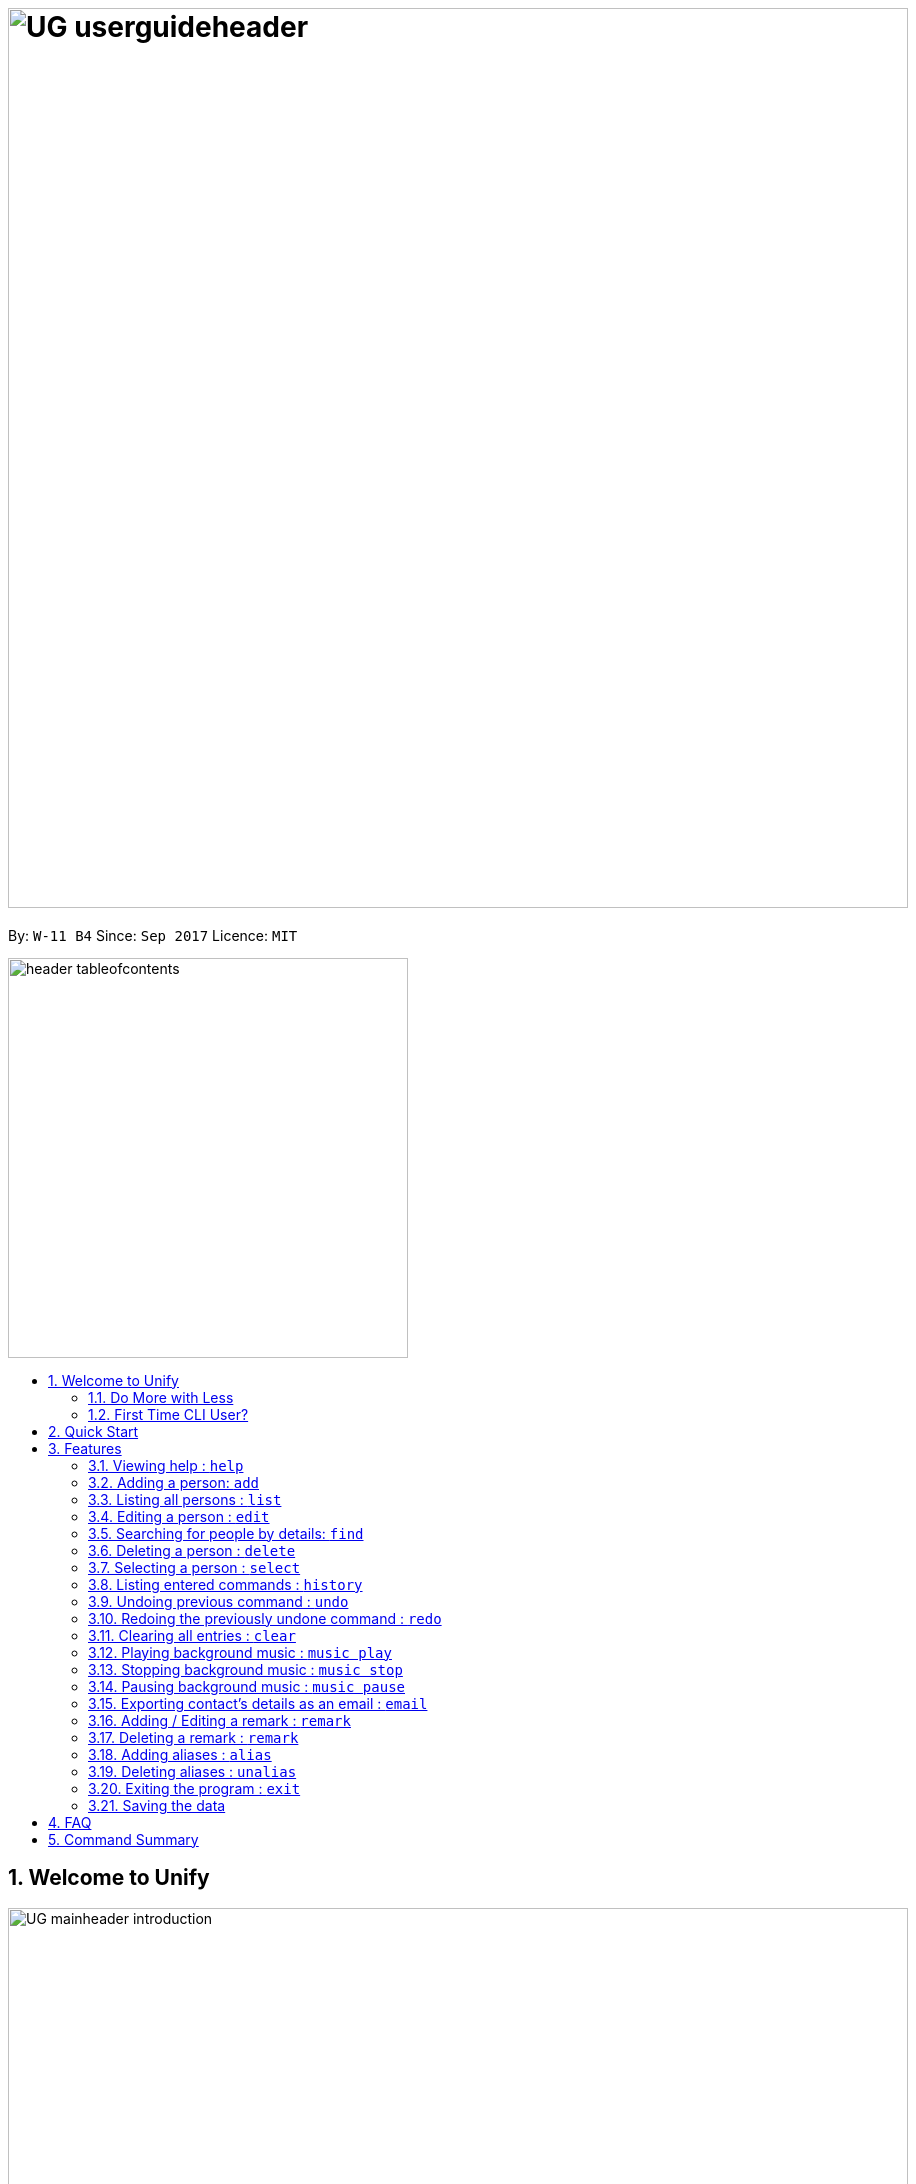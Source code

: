 = image:UG_userguideheader.png[width="900"]
:toc:
:toc-title:
:toc-placement: preamble
:sectnums:
:imagesDir: images
:stylesDir: stylesheets
:experimental:
ifdef::env-github[]
:tip-caption: :bulb:
:note-caption: :information_source:
endif::[]
:repoURL: https://github.com/CS2103AUG2017-W11-B4/main

By: `W-11 B4`      Since: `Sep 2017`      Licence: `MIT`

image::header_tableofcontents.png[width="400"]

== Welcome to Unify
image::UG_mainheader_introduction.png[width="900"]
{sp}

=== Do More with Less
Unify is a Command Line Interface AddressBook that helps manage your contacts efficiently. Unlike conventional Address Books, Unify adopts a Command-Line Interface (CLI).
By having a CLI, you can navigate and manage Unify efficiently by typing commands.
Commands capture the important details of your action into a concise line.
With just one line, you can traverse your large network to find your old pal John or update your Brother's phone number.
Now you can spend less time in your Address Book, and more time on what matters most to you.


=== First Time CLI User?

* Don't fret! Unify offers inline hints to prompt you what to type next,
+
image::UG_Hints.png[width="300"]
+
and will validate your input as you type. +
+
image::UG_Validation.png[width="300"]
+
* Afraid you will accidentally delete your girlfriend's details? We've got you covered! The `undo` command lets you revert any important changes to prevent any future embarrassment/pain. +
* Still lost? You can type `help` to access the User Guide whenever you need. +
* Unify will guide you along the way so that you can turn from Novice to Master in no time! +


== Quick Start
image::UG_mainheader_installationguide.png[width="900"]
//-
{sp}

image::UG_header_stepbystep.png[width="400"]
{sp}

image:step1.png[width="70"]Ensure you have Java version `1.8.0_60` or later installed in your Computer.

[NOTE]
Having any Java 8 version is not enough. +
This app will not work with earlier versions of Java 8.

image:step2.png[width="70"] Download the latest `addressbook.jar` link:{repoURL}/releases[here].

image:step3.png[width="70"]  Copy the file to the folder you want to use as the home folder for your Address Book.

image:step4.png[width="70"] Double-click the file to start the app. You should see the application open in a few seconds:

image::UG_introui.png[width="790"]

image:step5.png[width="70"]  Type the command in the command box and press kbd:[Enter] to execute it. e.g. Typing *`help`* and pressing kbd:[Enter] will open the help window.

image::UG_help.png[width="590"]
{sp}

image::UG_header_examples.png[width="400"]
{sp}

Some example commands you can try:

* *`list`* : lists all contacts
* **`add`**`n/John Doe p/98765432 e/johnd@example.com a/John street, block 123, #01-01` : adds a contact named `John Doe` to the Address Book.
* **`delete`**`3` : deletes the 3rd contact shown in the current list
* *`exit`* : exits the app

.  Refer to the link:#features[Features] section below for details of each command.

== Features

====
image::UG_header_commandformat.png[width="500"]
{sp}+

* Words in `UPPER_CASE` are the parameters to be supplied by the user e.g. in `add n/NAME`, `NAME` is a parameter which can be used as `add n/John Doe`.
* Items in square brackets are optional e.g `n/NAME [t/TAG]` can be used as `n/John Doe t/friend` or as `n/John Doe`.
* Items with `…`​ after them can be used multiple times including zero times e.g. `[t/TAG]...` can be used as `{nbsp}` (i.e. 0 times), `t/friend`, `t/friend t/family` etc.
* Parameters can be in any order e.g. if the command specifies `n/NAME p/PHONE_NUMBER`, `p/PHONE_NUMBER n/NAME` is also acceptable.
====

image::UG_mainheader_basicfeatures.png[width="900"]
//-
{sp}

=== Viewing help : `help`

image::UG_commandheader_help.png[width="500"]
{sp}+
Opens the User Guide

image::UG_header_format.png[width="400"]
{sp}+
Format: `help`

image::UG_header_stepbystep.png[width="400"]
{sp}+
image:step1.png[width="70"] Type `help` into the command box, and press kbd:[Enter] to execute it.

image::UG_help1.png[width="590"]
image:step2.png[width="70"] The help window will appear as shown above.

image::UG_help2.png[width="590"]
{sp}+

image::divider.png[width="900"]

=== Adding a person: `add`

image::UG_commandheader_add.png[width="500"]
{sp}+
Adds a person to the address book +

image::UG_header_format.png[width="400"]
{sp}+
Format: `add n/NAME p/PHONE_NUMBER e/EMAIL a/ADDRESS [i/AVATAR_FILE_PATH] [t/TAG]...`

image::UG_header_alias.png[width="400"]
{sp}+
Alias: `new`, `create`

[TIP]
A person can have any number of tags (including 0)

image::UG_header_examples.png[width="400"]

* `add n/John Doe p/98765432 e/johnd@example.com a/John street, block 123, #01-01`
* `add n/Betsy Crowe t/friend e/betsycrowe@example.com a/Newgate Prison p/1234567 i/d:/pictures/betsy.png t/criminal`

image::UG_header_stepbystep.png[width="400"]
{sp}+
image:step1.png[width="70"] Type `add` into the command box first, then follow the format as shown above, after which press kbd:[Enter] to execute it.

image::UG_add1.png[width="590"]

image:step2.png[width="70"] The result box will display "New person added:" with the contact details.

image:step3.png[width="70"] The contact list will be displayed with the newly added contact at the bottom of the list.

image::UG_add2.png[width="590"]
{sp}+

image::header_note.png[width="400"]
* When choosing the right image for your contact, make sure that the image is in .jpg or .png format.
* For a contact's avatar file path, you may specify the full path of the image (ie: d:/pictures/betsy.png)
* For Windows users, if you are unsure how to get the path of the image click http://www.howto-connect.com/copy-path-of-a-file-or-folder-in-windows-10/[here]



image::divider.png[width="900"]

=== Listing all persons : `list`

image::UG_commandheader_list.png[width="500"]
{sp}+
Shows a list of all persons in the address book. +

image::UG_header_format.png[width="400"]
{sp}+
Format: `list` +

image::UG_header_alias.png[width="400"]
{sp}+
Alias: `ls`, `show`

image::UG_header_stepbystep.png[width="400"]
{sp}+
image:step1.png[width="70"] Type `list` into the command box, and press kbd:[Enter] to execute it.

image::UG_list1.png[width="590"]

image:step2.png[width="70"] The result box will display "Listed all persons"

image:step3.png[width="70"] The contact list will be displayed with every contacts found in the address book. You can scroll down to view more contacts in the list.

image::UG_list2.png[width="590"]
{sp}+

image::divider.png[width="900"]

=== Editing a person : `edit`

image::UG_commandheader_edit.png[width="500"]

Edits an existing person in the address book. +

image::UG_header_format.png[width="400"]

Format: `edit INDEX [n/NAME] [p/PHONE] [e/EMAIL] [a/ADDRESS] [t/TAG]...` +

image::UG_header_alias.png[width="400"]
{sp}+
Alias: `change`

image::header_note.png[width="400"]

* Edits the person at the specified `INDEX`. The index refers to the index number shown in the last person listing. The index *must be a positive integer* 1, 2, 3, ...
* At least one of the optional fields must be provided.
* Existing values will be updated to the input values.
* When editing tags, the existing tags of the person will be removed i.e adding of tags is not cumulative.
* You can remove all the person's tags by typing `t/` without specifying any tags after it.

image::UG_header_examples.png[width="400"]

* `edit 1 p/91234567 e/johndoe@example.com` +
Edits the phone number and email address of the 1st person to be `91234567` and `johndoe@example.com` respectively.
* `edit 2 n/Betsy Crower t/` +
Edits the name of the 2nd person to be `Betsy Crower` and clears all existing tags.

image::UG_header_stepbystep.png[width="400"]
{sp}+
image:step1.png[width="70"] Type `edit` into the command box first, then follow the format as shown above, after which press kbd:[Enter] to execute it.

image::UG_edit1.png[width="590"]

image:step2.png[width="70"] The result box will display "Edited person:" with the edited details.

image:step3.png[width="70"] The details of last updated will be updated with your system time.

image::UG_edit2.png[width="590"]
{sp}+

image::divider.png[width="900"]

=== Searching for people by details: `find`
image::UG_commandheader_find.png[width="500"]

Looking for an old friend who stayed in Bishan? Identifying the person who sent you a message from his e-mail made in Primary School? Unify's `find` command allows you
to search for people based on their details, which include: +

* Name
* Phone
* E-mail
* Address
* Tags
* Remark

image::UG_header_format.png[width="400"]
Format: `find [n/NAME] [p/PHONE_NUMBER] [e/EMAIL] [a/ADDRESS] [t/TAG]...` +

image::UG_header_alias.png[width="400"]
Alias: `search`, `filter`


image::UG_header_examples.png[width="400"]

* `find n/John` +
Returns `john` and `John Doe`
* `find n/John t/friend p/123` +
Returns any person whose name contains `john`, has a tag which contains `friend` and whose phone contains `123`.
* `find a/Blk 100 Street` +
Returns any person whose address contains `Blk 100 Street` (case-insensitive). Does not return person whose address is `Street Blk 100`.

image::header_note.png[width="400"]

****
* Only people matching all the keywords will be returned (i.e. `AND` search).
** e.g. `n/Hans n/Bo` will not return `Hans Gruber` or `Bo Yang` but will return `Hans Holbo`.
* The search is case insensitive. e.g `n/hans` will match `Hans`
* The order of the keywords does not matter. e.g. `n/Hans n/Bo` will match `Bo Hans`
* You may search for different fields by adding a prefix. ([n/NAME] [p/PHONE] [e/EMAIL] [a/ADDRESS] [t/TAG])
* If the first field is a name, you do not need a prefix. (find NAME [MORE_PREFIX/KEYWORDS]...) +
* Words will be matched if the keyword is contained by the peron's details e.g. `n/Han` will identify `Hans`, `n/Gabrielle` will not identify `Gabriel`.
* For Remark, only people whose remark sentence contains your query will be found. A full word match is required but it is case-insensitive.
** For example `find r/swim` will identify John whose remark is `likes to swim` but not Hans whose remark is `likes swimming`.
****

image::UG_header_examples.png[width="400"]

* `find n/John` +
Returns `john` and `John Doe`
* `find n/John t/friend p/123` +
Returns any person whose name contains `john`, has a tag which contains `friend` and whose phone contains `123`.
* `find a/Blk 100 Street` +
Returns any person whose address contains `Blk 100 Street` (case-insensitive). Does not return person whose address is `Street Blk 100`.

image::UG_header_stepbystep.png[width="400"]
{sp}+
image:step1.png[width="70"] Type `find` into the command box first, then follow the format as shown above, after which press kbd:[Enter] to execute it.

image::UG_find1.png[width="590"]

image:step2.png[width="70"] The result box will display (number) persons listed!

image::UG_find2.png[width="590"]

image:step3.png[width="70"] You can click on any other of people listed in the list of contacts or do a `select` command.

image:step4.png[width="70"] The details of the selected person will be displayed under the Contact Details.

image::UG_find3.png[width="590"]
{sp}+

TIP: You can also click on tags to do a search for that tag. (ie. find t/CLICKED_TAG); +

image::UG_header_stepbystep.png[width="400"]
{sp}+

image:step1.png[width="70"] Click on the tag you wish to search for.

image::UG_findtag1.png[width="590"]

image:step2.png[width="70"] The result box will display (number) persons listed!

image::UG_find2.png[width="590"]

image:step3.png[width="70"] You can click on any other of people listed in the list of contacts or do a `select` command.

image:step4.png[width="70"] The details of the selected person will be displayed under the Contact Details.

image::UG_find3.png[width="590"]
{sp}+

image::divider.png[width="900"]

=== Deleting a person : `delete`
image::UG_commandheader_delete.png[width="500"]

Deletes the specified person from the address book. +

image::UG_header_format.png[width="400"]

Format: `delete INDEX` +

image::UG_header_alias.png[width="400"]

Alias: `remove`

image::header_note.png[width="400"]

* Deletes the person at the specified `INDEX`.
* The index refers to the index number shown in the most recent listing.
* The index *must be a positive integer* 1, 2, 3, ...

image::UG_header_examples.png[width="400"]

* `list` +
`delete 2` +
Deletes the 2nd person in the address book.
* `find Betsy` +
`delete 1` +
Deletes the 1st person in the results of the `find` command.

image::UG_header_stepbystep.png[width="400"]
{sp}+
image:step1.png[width="70"] Type `list` into the command box, and press kbd:[Enter] to execute it.

image::UG_list1.png[width="590"]

image:step2.png[width="70"] The result box will display "Listed all persons"

image:step3.png[width="70"] The contact list will be displayed with every contacts found in the address book. You can scroll down to view more contacts in the list.

image::UG_list2.png[width="590"]

image:step4.png[width="70"] Type `delete` into the command box first, then follow the index of the contact list, after which press kbd:[Enter] to execute it.

image::UG_delete1.png[width="590"]

image:step5.png[width="70"] The result box will display "Deleted person:" with the deleted details.

image:step6.png[width="70"] The deleted contact will be deleted from the contact list.

image:step7.png[width="70"] The details of last updated will be updated with your system time.

image::UG_delete2.png[width="590"]

{sp}+

image::divider.png[width="900"]

=== Selecting a person : `select`
image::UG_commandheader_select.png[width="500"]

Selects the person identified by the index number used in the last person listing. +

image::UG_header_format.png[width="400"]

Format: `select INDEX` +

image::UG_header_alias.png[width="400"]

Alias: `choose`, `pick`

image::header_note.png[width="400"]
* Selects the person and loads the Google search page the person at the specified `INDEX`.
* The index refers to the index number shown in the most recent listing.
* The index *must be a positive integer* `1, 2, 3, ...`

image::UG_header_examples.png[width="400"]

* `list` +
`select 2` +
Selects the 2nd person in the address book.
* `find Betsy` +
`select 1` +
Selects the 1st person in the results of the `find` command.

image::UG_header_stepbystep.png[width="400"]
{sp}+
image:step1.png[width="70"] Type `list` into the command box, and press kbd:[Enter] to execute it.

image::UG_list1.png[width="590"]

image:step2.png[width="70"] The result box will display "Listed all persons"

image:step3.png[width="70"] The contact list will be displayed with every contacts found in the address book. You can scroll down to view more contacts in the list.

image::UG_list2.png[width="590"]

image:step4.png[width="70"] Type `select` into the command box first, then follow the index of the contact list, after which press kbd:[Enter] to execute it.

image::UG_select1.png[width="590"]

image:step5.png[width="70"] The result box will display "Selected person:" with the index.

image:step6.png[width="70"] The selected person will be highlighted from the contact list.

image:step7.png[width="70"] The details of the selected person will be shown in the contact's detail box.

image::UG_select2.png[width="590"]

{sp}+

image::divider.png[width="900"]

=== Listing entered commands : `history`
image::UG_commandheader_history.png[width="500"]

Lists all the commands that you have entered in reverse chronological order. +

image::UG_header_format.png[width="400"]
Format: `history`

image::UG_header_stepbystep.png[width="400"]
{sp}+
image:step1.png[width="70"] Type `history` into the command box, and press kbd:[Enter] to execute it.

image::UG_history1.png[width="590"]

image:step2.png[width="70"] The result box will display "Entered commands (from most recent to earliest):" with the history of the commands you have previously entered.

image::UG_history2.png[width="590"]

image:step3.png[width="70"] If your result box will display "You have not yet entered any commands." Do not worry! It just means that you have not entered any commands yet! Try executing a command and repeat step 1 again.

image::UG_history3.png[width="590"]

{sp}+

image::header_note.png[width="400"]
Pressing the kbd:[&uarr;] and kbd:[&darr;] arrows will display the previous and next input respectively in the command box.

image::divider.png[width="900"]

// tag::undoredo[]
=== Undoing previous command : `undo`
image::UG_commandheader_undo.png[width="500"]

Restores the address book to the state before the previous _undoable_ command was executed. +

image::UG_header_format.png[width="400"]
Format: `undo`

image::header_note.png[width="400"]

Undoable commands modify the address book's content (`add`, `delete`, `edit` and `clear`).

image::UG_header_examples.png[width="400"]

* `delete 1` +
`list` +
`undo` (reverses the `delete 1` command) +

* `select 1` +
`list` +
`undo` +
The `undo` command fails as there are no undoable commands executed previously.

* `delete 1` +
`clear` +
`undo` (reverses the `clear` command) +
`undo` (reverses the `delete 1` command) +

{sp}+

image::divider.png[width="900"]

=== Redoing the previously undone command : `redo`
image::UG_commandheader_redo.png[width="500"]

Reverses the most recent `undo` command. +

image::UG_header_format.png[width="400"]
Format: `redo`

image::UG_header_examples.png[width="400"]

* `delete 1` +
`undo` (reverses the `delete 1` command) +
`redo` (reapplies the `delete 1` command) +

* `delete 1` +
`redo` +
The `redo` command fails as there are no `undo` commands executed previously.

* `delete 1` +
`clear` +
`undo` (reverses the `clear` command) +
`undo` (reverses the `delete 1` command) +
`redo` (reapplies the `delete 1` command) +
`redo` (reapplies the `clear` command) +
// end::undoredo[]

{sp}+

image::divider.png[width="900"]

=== Clearing all entries : `clear`
image::UG_commandheader_clear.png[width="500"]

Clears all entries from the address book. +

image::UG_header_format.png[width="400"]
Format: `clear`

image::UG_header_stepbystep.png[width="400"]
{sp}+
image:step1.png[width="70"] Type `clear` into the command box, and press kbd:[Enter] to execute it.

image::UG_clear1.png[width="590"]

image:step2.png[width="70"] The result box will display "Address book has been cleared". +

image:step3.png[width="70"] The cleared contact will be deleted from the contact list. +

image:step4.png[width="70"] The details of last updated will be updated with your system time.

image::UG_clear2.png[width="590"]

{sp}+

image::divider.png[width="900"]

=== Playing background music : `music play`
image::UG_commandheader_musicplay.png[width="500"]

Plays a specific genre music track from a list of built in mp3 music from Unify or resumes playing currently paused music track. +

image::UG_header_format.png[width="400"]
Format: `music play [GENRE]`

image::header_note.png[width="400"]

The genre can only be pop, dance or classic. `music play` alone will play pop songs as default.

image::UG_header_stepbystep.png[width="400"]
{sp}+
image:step1.png[width="70"] Type `music play` into the command box, then follows by a `genre` and press kbd:[Enter] to execute it.

image::UG_musicplay1.png[width="590"]

image:step2.png[width="70"] If your genre is Pop, the result box will display "POP Music Playing". +

image::UG_musicplay2.png[width="590"]

{sp}+

image::divider.png[width="900"]

=== Stopping background music : `music stop`
image::UG_commandheader_musicstop.png[width="500"]

Stops the current music track playing. +

image::UG_header_format.png[width="400"]
Format: `music stop`

image::header_note.png[width="400"]
This is different from pausing, as it does not allow resuming.

image::UG_header_stepbystep.png[width="400"]
{sp}+
image:step1.png[width="70"] Type `music stop` into the command box, and press kbd:[Enter] to execute it.

image::UG_musicstop1.png[width="590"]

image:step2.png[width="70"] The result box will display "Music Stopped". +

image::UG_musicstop2.png[width="590"]

{sp}+

image::divider.png[width="900"]

=== Pausing background music : `music pause`
image::UG_commandheader_musicpause.png[width="500"]

Pause the current music track playing. +

image::UG_header_format.png[width="400"]
Format: `music pause`

image::UG_header_stepbystep.png[width="400"]
{sp}+
image:step1.png[width="70"] Type `music pause` into the command box, and press kbd:[Enter] to execute it.

image::UG_musicpause1.png[width="590"]

image:step2.png[width="70"] If your genre is Pop, the result box will display "POP Music Paused". +

image::UG_musicpause2.png[width="590"]

{sp}+

image::divider.png[width="900"]

=== Exporting contact's details as an email : `email`
image::UG_commandheader_email.png[width="500"]

Emails the selected contact's details to your personal email +

image::UG_header_format.png[width="400"]
Format: `email INDEX EMAILADDRESS`+

image::UG_header_examples.png[width="400"]

* `list` +
`email 2 cs2103@gmail.com` +
Sends an email to cs2103@gmail.com with the 2nd person's details in the address book.

image::UG_header_stepbystep.png[width="400"]
{sp}+
image:step1.png[width="70"] Type `list` into the command box, and press kbd:[Enter] to execute it.

image::UG_list1.png[width="590"]

image:step2.png[width="70"] The result box will display "Listed all persons" +

image:step3.png[width="70"] The contact list will be displayed with every contacts found in the address book. You can scroll down to view more contacts in the list.

image::UG_list2.png[width="590"]

image:step4.png[width="70"] Type `email` into the command box first, then follow the index of the contact list and your recipient's email address, after which press kbd:[Enter] to execute it.

image::UG_email1.png[width="590"]

image:step5.png[width="70"] The result box will display "Email Sent!". +

image::UG_email2.png[width="590"]

{sp}+

image::divider.png[width="900"]

=== Adding / Editing a remark : `remark`
image::UG_commandheader_remarksadd.png[width="500"]

Adds or edits the remark for a person specified in the INDEX. +

image::UG_header_format.png[width="400"]
Format: `remark INDEX r/[REMARK]`

image::UG_header_examples.png[width="400"]

* `remark 1 r/Likes to drink coffee` +
Add / Edits the remark for the first person to Likes to drink coffee.

{sp}+

image::divider.png[width="900"]

=== Deleting a remark : `remark`
image::UG_commandheader_remarksdelete.png[width="500"]

Edits the remark for a person specified in the INDEX. +

image::UG_header_format.png[width="400"]
Format: `remark INDEX r/`

image::UG_header_examples.png[width="400"]

* `remark 1 r/` +
Removes the remark for the first person.

{sp}+

image::divider.png[width="900"]

=== Adding aliases : `alias`
image::UG_commandheader_aliasadd.png[width="500"]

If you find yourself forgetting your commands often, you can define aliases to make them mean the same thing! +

Adds an alias to another command. If unspecified, lists all aliases. +

image::UG_header_format.png[width="400"]
Format: `alias [ALIAS COMMAND]`

image::UG_header_examples.png[width="400"]

* `alias unfriend delete` +
`unfriend` (performs the `delete` command) +
* `alias` +
Lists all your previously defined aliases.

{sp}+

image::divider.png[width="900"]

=== Deleting aliases : `unalias`
image::UG_commandheader_aliasdelete.png[width="500"]

Deletes a previously defined alias. +

image::UG_header_format.png[width="400"]
Format: `unalias ALIAS`

image::UG_header_examples.png[width="400"]

* `alias unfriend delete` +
`unalias unfriend` +
`unfriend` +
The `unfriend` command fails as there is no longer such a command.

{sp}+

image::divider.png[width="900"]

=== Exiting the program : `exit`
image::UG_commandheader_exit.png[width="500"]

Exits the program. +

image::UG_header_format.png[width="400"]
Format: `exit`

image::UG_header_alias.png[width="400"]
Alias: `quit`

image::UG_header_stepbystep.png[width="400"]
{sp}+
image:step1.png[width="70"] Type `exit` into the command box, and press kbd:[Enter] to execute it. +

image:step2.png[width="70"] The application will be closed.

image::UG_exit1.png[width="590"]

{sp}+

image::divider.png[width="900"]

=== Saving the data

Unify knows that your contacts are important and automatically saves them to your hard disk. There is no need to save manually.

== FAQ
image::UG_mainheader_faq.png[width="900"]
//-
{sp}

image:question.png[width="70"] How do I transfer my data to another Computer? +
image:answer.png[width="70"] Install the app in the other computer and overwrite the empty data file it creates with the file that contains the data of your previous Address Book folder.

== Command Summary
image::UG_mainheader_commandsummary.png[width="900"]
//-
{sp}

* *Add* `add n/NAME p/PHONE_NUMBER e/EMAIL a/ADDRESS [t/TAG]...` +
e.g. `add n/James Ho p/22224444 e/jamesho@example.com a/123, Clementi Rd, 1234665 t/friend t/colleague`
* *Alias* `alias [ALIAS COMMAND]`
* *Clear* : `clear`
* *Delete* : `delete INDEX` +
e.g. `delete 3`
* *Edit* : `edit INDEX [n/NAME] [p/PHONE_NUMBER] [e/EMAIL] [a/ADDRESS] [t/TAG]...` +
e.g. `edit 2 n/James Lee e/jameslee@example.com`
* *Email* : `email INDEX EMAILADDRESS` +
e.g. `email 2 cs2103@gmail.com`
* *Find* : `find PREFIX/KEYWORD [MORE_PREFIX/KEYWORDS]...` +
e.g. `find James Jake`
* *List* : `list`
* *Help* : `help`
* *Select* : `select INDEX` +
e.g.`select 2`
* *History* : `history`
* *Music* : `music [MUSIC COMMAND]` +
e.g. `music stop`
* *Redo* : `redo`
* *Undo* : `undo`
* *Unalias* `unalias ALIAS`
